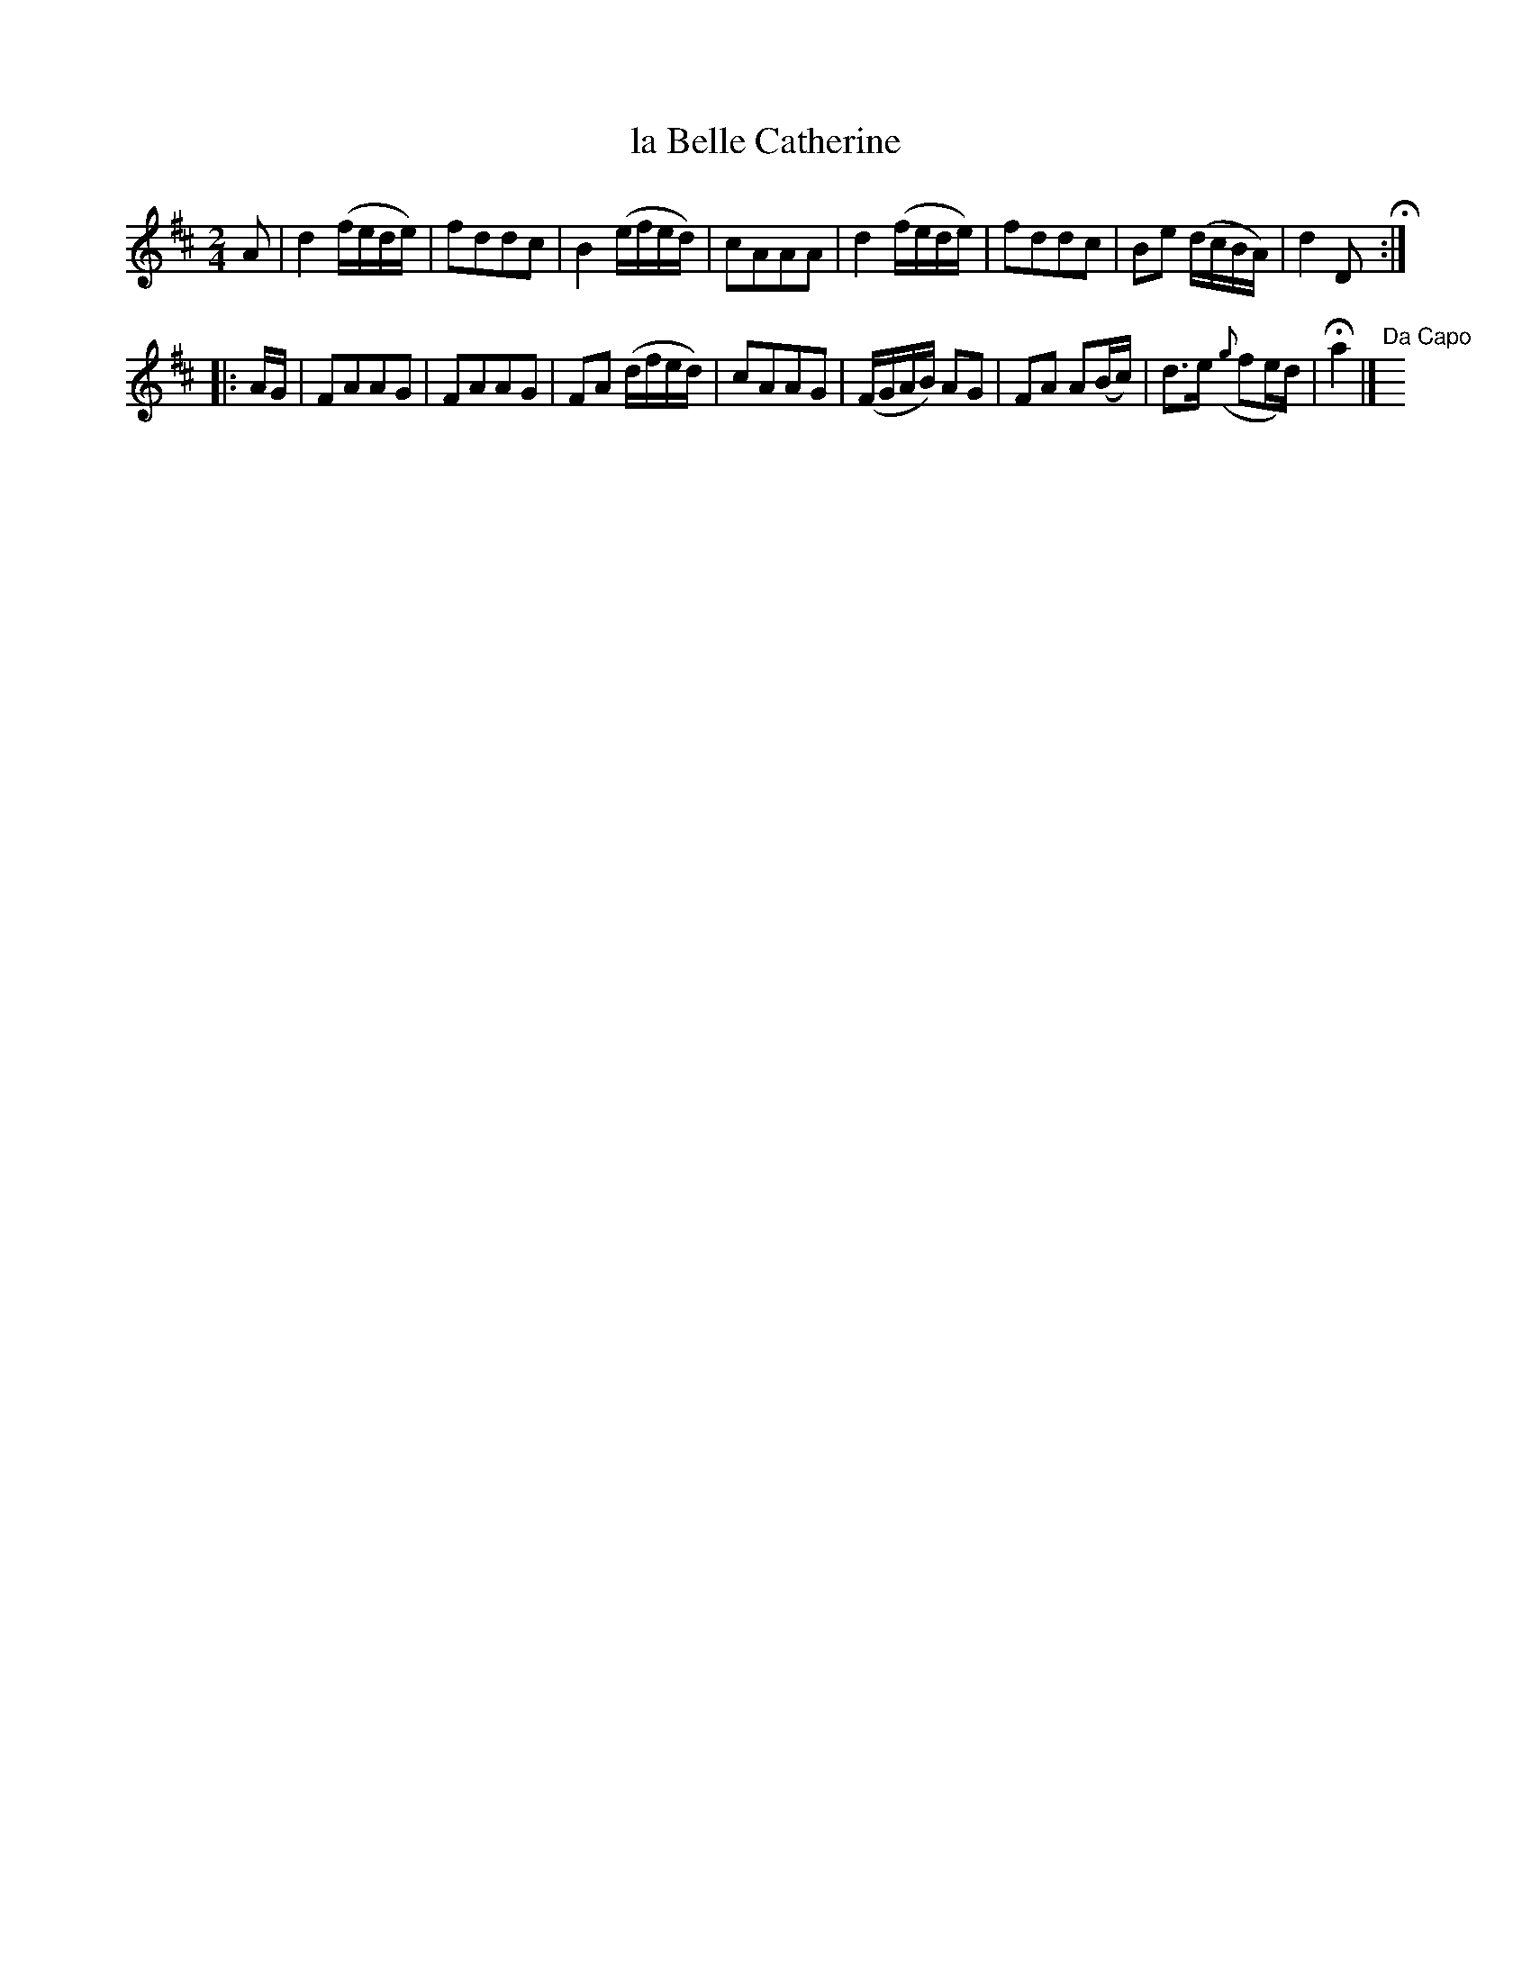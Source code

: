 X: 32
T: la Belle Catherine
%R: reel
B: Urbani & Liston "A Selection of Scotch, English Irish, and Foreign Airs", Edinburgh 1800, p.13 #2
F: http://www.vwml.org/browse/browse-collections-dance-tune-books/browse-urbani1800
Z: 2014 John Chambers <jc:trillian.mit.edu>
N: The 2nd strain has initial repeat but no final repeat; not fixed.
M: 2/4
L: 1/16
K: D
A2 |\
d4 (fede) | f2d2d2c2 | B4 (efed) | c2A2A2A2 |\
d4 (fede) | f2d2d2c2 | B2e2 (dcBA) | d4 D2 H:|
|: AG |\
F2A2A2G2 | F2A2A2G2 | F2A2 (dfed) | c2A2A2G2 |\
(FGAB) A2G2 | F2A2 A2(Bc) | d3e ({g}f2ed) | Ha4 |] "Da Capo"y8
